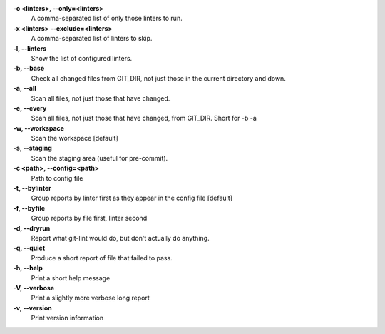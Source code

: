 **-o <linters>,  --only=<linters>**
    A comma-separated list of only those linters to run.
**-x <linters> --exclude=<linters>**
    A comma-separated list of linters to skip.
**-l, --linters**
    Show the list of configured linters.
**-b, --base**
    Check all changed files from GIT_DIR, not just those in the current directory and down.
**-a, --all**
    Scan all files, not just those that have changed.
**-e, --every**
    Scan all files, not just those that have changed, from GIT_DIR.  Short for -b -a
**-w, --workspace**
    Scan the workspace [default]
**-s, --staging**
    Scan the staging area (useful for pre-commit).
**-c <path>, --config=<path>**
    Path to config file
**-t, --bylinter**
    Group reports by linter first as they appear in the config file [default]
**-f, --byfile**
    Group reports by file first, linter second
**-d, --dryrun**
    Report what git-lint would do, but don't actually do anything.
**-q, --quiet**
    Produce a short report of file that failed to pass.
**-h, --help**
    Print a short help message
**-V, --verbose**
    Print a slightly more verbose long report
**-v, --version**
    Print version information

